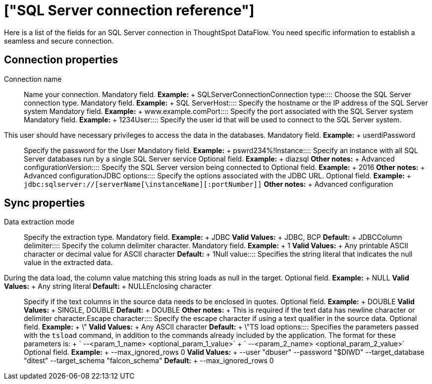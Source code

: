 = ["SQL Server connection reference"]
:last_updated: 07/7/2020
:permalink: /:collection/:path.html
:sidebar: mydoc_sidebar
:summary: Learn about the fields used to create an SQL Server connection with ThoughtSpot DataFlow.

Here is a list of the fields for an SQL Server connection in ThoughtSpot DataFlow.
You need specific information to establish a seamless and secure connection.

== Connection properties
+++<dlentry id="dataflow-sql-server-conn-connection-name">+++Connection name:::: Name your connection. Mandatory field. *Example:* + SQLServerConnection+++</dlentry>++++++<dlentry id="dataflow-sql-server-conn-connection-type">+++Connection type:::: Choose the SQL Server connection type. Mandatory field. *Example:* + SQL Server+++</dlentry>++++++<dlentry id="dataflow-sql-server-conn-host">+++Host:::: Specify the hostname or the IP address of the SQL Server system Mandatory field. *Example:* + www.example.com+++</dlentry>++++++<dlentry id="dataflow-sql-server-conn-port">+++Port:::: Specify the port associated with the SQL Server system Mandatory field. *Example:* + 1234+++</dlentry>++++++<dlentry id="dataflow-sql-server-conn-user">+++User::::
Specify the user id that will be used to connect to the SQL Server system.
This user should have necessary privileges to access the data in the databases. Mandatory field. *Example:* + userdi+++</dlentry>++++++<dlentry id="dataflow-sql-server-conn-password">+++Password:::: Specify the password for the User Mandatory field. *Example:* + pswrd234%!+++</dlentry>++++++<dlentry id="dataflow-sql-server-conn-instance">+++Instance:::: Specify an instance with all SQL Server databases run by a single SQL Server service Optional field. *Example:* + diazsql *Other notes:* + Advanced configuration+++</dlentry>++++++<dlentry id="dataflow-sql-server-conn-version">+++Version:::: Specify the SQL Server version being connected to Optional field. *Example:* + 2016 *Other notes:* + Advanced configuration+++</dlentry>++++++<dlentry id="dataflow-sql-server-conn-jdbc-options">+++JDBC options:::: Specify the options associated with the JDBC URL. Optional field. *Example:* + `jdbc:sqlserver://[serverName[\instanceName][:portNumber]]` *Other notes:* + Advanced configuration+++</dlentry>+++

== Sync properties
+++<dlentry id="dataflow-sql-server-sync-data-extraction-mode">+++Data extraction mode:::: Specify the extraction type. Mandatory field. *Example:* + JDBC *Valid Values:* + JDBC, BCP *Default:* + JDBC+++</dlentry>++++++<dlentry id="dataflow-sql-server-sync-column-delimiter">+++Column delimiter:::: Specify the column delimiter character. Mandatory field. *Example:* + 1 *Valid Values:* + Any printable ASCII character or decimal value for ASCII character *Default:* + 1+++</dlentry>++++++<dlentry id="dataflow-sql-server-sync-null-value">+++Null value::::
Specifies the string literal that indicates the null value in the extracted data.
During the data load, the column value matching this string loads as null in the target. Optional field. *Example:* + NULL *Valid Values:* + Any string literal *Default:* + NULL+++</dlentry>++++++<dlentry id="dataflow-sql-server-sync-enclosing-character">+++Enclosing character:::: Specify if the text columns in the source data needs to be enclosed in quotes. Optional field. *Example:* + DOUBLE *Valid Values:* + SINGLE, DOUBLE *Default:* + DOUBLE *Other notes:* + This is required if the text data has newline character or delimiter character.+++</dlentry>++++++<dlentry id="dataflow-sql-server-sync-escape-character">+++Escape character:::: Specify the escape character if using a text qualifier in the source data. Optional field. *Example:* + \" *Valid Values:* + Any ASCII character *Default:* + \"+++</dlentry>++++++<dlentry id="dataflow-sql-server-sync-ts-load-options">+++TS load options::::
Specifies the parameters passed with the `tsload` command, in addition to the commands already included by the application.
The format for these parameters is: + ` --<param_1_name> <optional_param_1_value>` + ` --<param_2_name> <optional_param_2_value>` Optional field. *Example:* + --max_ignored_rows 0 *Valid Values:* + --user "dbuser" --password "$DIWD" --target_database "ditest" --target_schema "falcon_schema" *Default:* + --max_ignored_rows 0+++</dlentry>+++
